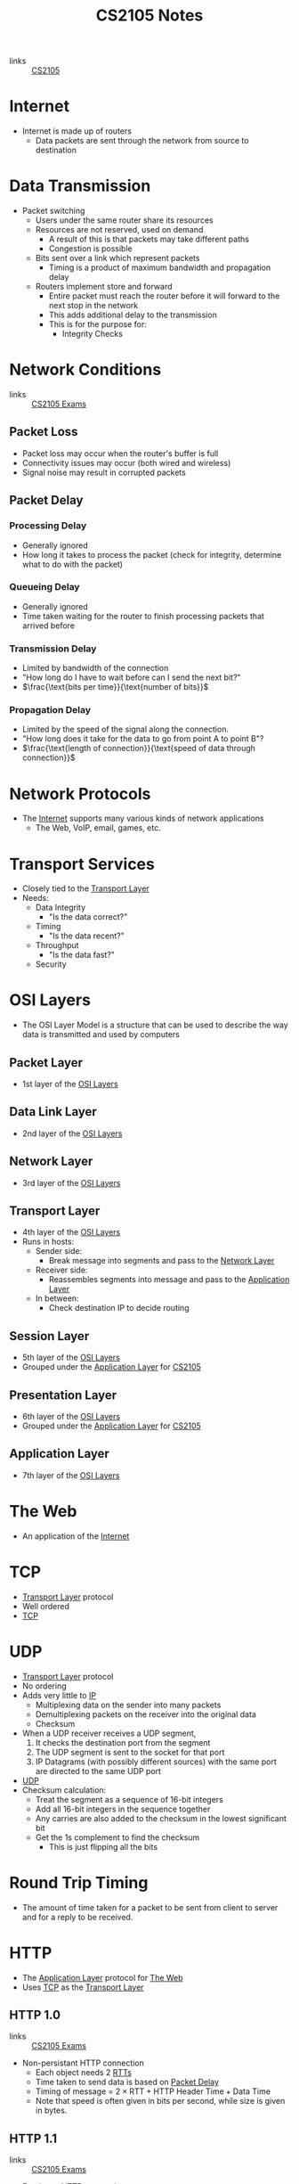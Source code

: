 :PROPERTIES:
:ID:       D1F12114-39AC-40DC-98D0-7B6F67DEC041
:END:

#+title: CS2105 Notes
#+filetags: :CS2105:

- links :: [[id:192A0605-67DE-4277-9FEF-5C16C81937F8][CS2105]]

* Internet
:PROPERTIES:
:ID:       3E696C35-46F4-4C10-98C9-584A8D60616C
:END:

- Internet is made up of routers
  - Data packets are sent through the network from source to destination

* Data Transmission
:PROPERTIES:
:ID:       A6B358C8-8DF4-4D6D-84C3-E91031768743
:END:
- Packet switching
  - Users under the same router share its resources
  - Resources are not reserved, used on demand
    - A result of this is that packets may take different paths
    - Congestion is possible
  - Bits sent over a link which represent packets
    - Timing is a product of maximum bandwidth and propagation delay
  - Routers implement store and forward
    - Entire packet must reach the router before it will forward to the next stop in the network
    - This adds additional delay to the transmission
    - This is for the purpose for:
      - Integrity Checks

* Network Conditions
:PROPERTIES:
:ID:       EC0E367A-1B1E-4ED4-B493-B1AF845FF108
:END:

- links :: [[id:1F24CF84-A241-4317-AC6D-C4C4683F34DF][CS2105 Exams]]
** Packet Loss
:PROPERTIES:
:ID:       1D1E365F-4870-4C9D-ADE5-054FF94FA514
:END:
- Packet loss may occur when the router's buffer is full
- Connectivity issues may occur (both wired and wireless)
- Signal noise may result in corrupted packets

** Packet Delay
:PROPERTIES:
:ID:       86A82389-CC39-4780-8D82-E05918A03EFF
:END:

*** Processing Delay
:PROPERTIES:
:ID:       83010D99-9421-44DC-B1B7-9350ED7945B6
:END:
- Generally ignored
- How long it takes to process the packet (check for integrity, determine what to do with the packet)

*** Queueing Delay
:PROPERTIES:
:ID:       8AA81F32-434F-47F8-BE09-B6162306640D
:END:
- Generally ignored
- Time taken waiting for the router to finish processing packets that arrived before

*** Transmission Delay
:PROPERTIES:
:ID:       8C08E406-EC45-4D89-BF95-FE4A5A5505FE
:END:
- Limited by bandwidth of the connection
- "How long do I have to wait before can I send the next bit?"
- $\frac{\text{bits per time}}{\text{number of bits}}$

*** Propagation Delay
:PROPERTIES:
:ID:       5AA300BB-EFBE-4AAF-BBD3-1550EA76D34B
:END:
- Limited by the speed of the signal along the connection.
- "How long does it take for the data to go from point A to point B"?
- $\frac{\text{length of connection}}{\text{speed of data through connection}}$

* Network Protocols
:PROPERTIES:
:ID:       f2612135-5501-4169-a391-b27184c99a12
:END:
- The [[id:3E696C35-46F4-4C10-98C9-584A8D60616C][Internet]] supports many various kinds of network applications
  - The Web, VoIP, email, games, etc.

* Transport Services
:PROPERTIES:
:ID:       d6f93509-cb17-4d83-bd33-e41fdf15577e
:END:
- Closely tied to the [[id:dff0f2f7-2b30-48bd-8fb5-220db2076834][Transport Layer]]
- Needs:
  - Data Integrity
    - "Is the data correct?"
  - Timing
    - "Is the data recent?"
  - Throughput
    - "Is the data fast?"
  - Security

* OSI Layers
:PROPERTIES:
:ID:       e0360e0e-695b-4db0-8bda-f1ab12bd6019
:END:
- The OSI Layer Model is a structure that can be used to describe the way data is transmitted and used by computers
** Packet Layer
:PROPERTIES:
:ID:       7e0f0d9b-1e1c-4e54-ba6a-4887208ed730
:END:
- 1st layer of the [[id:e0360e0e-695b-4db0-8bda-f1ab12bd6019][OSI Layers]]
** Data Link Layer
:PROPERTIES:
:ID:       491f607a-a390-4694-8544-1fce9a3a7d86
:END:
- 2nd layer of the [[id:e0360e0e-695b-4db0-8bda-f1ab12bd6019][OSI Layers]]
** Network Layer
:PROPERTIES:
:ID:       5d0b0590-fd98-4db1-89f1-f8f38bd11bb7
:END:
- 3rd layer of the [[id:e0360e0e-695b-4db0-8bda-f1ab12bd6019][OSI Layers]]
** Transport Layer
:PROPERTIES:
:ID:       dff0f2f7-2b30-48bd-8fb5-220db2076834
:END:
- 4th layer of the [[id:e0360e0e-695b-4db0-8bda-f1ab12bd6019][OSI Layers]]
- Runs in hosts:
  - Sender side:
    - Break message into segments and pass to the [[id:5d0b0590-fd98-4db1-89f1-f8f38bd11bb7][Network Layer]]
  - Receiver side:
    - Reassembles segments into message and pass to the [[id:89296f19-c817-43a7-8ef6-013e697d32ab][Application Layer]]
  - In between:
    - Check destination IP to decide routing
** Session Layer
:PROPERTIES:
:ID:       256fc6cf-5e0a-4cd0-bf54-c5b62c290dcc
:END:
- 5th layer of the [[id:e0360e0e-695b-4db0-8bda-f1ab12bd6019][OSI Layers]]
- Grouped under the [[id:89296f19-c817-43a7-8ef6-013e697d32ab][Application Layer]] for [[id:192A0605-67DE-4277-9FEF-5C16C81937F8][CS2105]]
** Presentation Layer
:PROPERTIES:
:ID:       4c5e16a5-d378-40ca-875b-566705d10018
:END:
- 6th layer of the [[id:e0360e0e-695b-4db0-8bda-f1ab12bd6019][OSI Layers]]
- Grouped under the [[id:89296f19-c817-43a7-8ef6-013e697d32ab][Application Layer]] for [[id:192A0605-67DE-4277-9FEF-5C16C81937F8][CS2105]]
** Application Layer
:PROPERTIES:
:ID:       89296f19-c817-43a7-8ef6-013e697d32ab
:END:
- 7th layer of the [[id:e0360e0e-695b-4db0-8bda-f1ab12bd6019][OSI Layers]]

* The Web
:PROPERTIES:
:ID:       d81d3738-a08e-498a-ae6b-1118a0341de1
:END:
- An application of the [[id:3E696C35-46F4-4C10-98C9-584A8D60616C][Internet]]
* TCP
:PROPERTIES:
:ID:       458a323f-763b-458e-9ce8-7b7fb008a473
:END:
- [[id:dff0f2f7-2b30-48bd-8fb5-220db2076834][Transport Layer]] protocol
- Well ordered
- [[file:media/transport-diagram-tcp_1.png][TCP]]
* UDP
:PROPERTIES:
:ID:       be4e6279-b595-4fcf-befc-06d57273d988
:END:
- [[id:dff0f2f7-2b30-48bd-8fb5-220db2076834][Transport Layer]] protocol
- No ordering
- Adds very little to [[id:c66bc940-0321-468b-86c1-21ae30542ab4][IP]]
  - Multiplexing data on the sender into many packets
  - Demultiplexing packets on the receiver into the original data
  - Checksum
- When a UDP receiver receives a UDP segment,
  1. It checks the destination port from the segment
  2. The UDP segment is sent to the socket for that port
  3. IP Datagrams (with possibly different sources) with the same port are directed to the same UDP port
- [[file:media/transport-diagram-udp_1.png][UDP]]
- Checksum calculation:
  - Treat the segment as a sequence of 16-bit integers
  - Add all 16-bit integers in the sequence together
  - Any carries are also added to the checksum in the lowest significant bit
  - Get the 1s complement to find the checksum
    - This is just flipping all the bits
* Round Trip Timing
:PROPERTIES:
:ID:       be2e19da-7142-44a9-8707-6e6f3412d46f
:ROAM_ALIASES: RTT
:END:
- The amount of time taken for a packet to be sent from client to server and for a reply to be received.
* HTTP
:PROPERTIES:
:ID:       b8499489-7b0e-4fbe-a5aa-367e4cf88e81
:END:
- The [[id:89296f19-c817-43a7-8ef6-013e697d32ab][Application Layer]] protocol for [[id:d81d3738-a08e-498a-ae6b-1118a0341de1][The Web]]
- Uses [[id:458a323f-763b-458e-9ce8-7b7fb008a473][TCP]] as the [[id:dff0f2f7-2b30-48bd-8fb5-220db2076834][Transport Layer]]
** HTTP 1.0
:PROPERTIES:
:ID:       7f45ae07-bd4b-4322-8d0f-77a2c1fb90e2
:END:
- links :: [[id:1F24CF84-A241-4317-AC6D-C4C4683F34DF][CS2105 Exams]]
- Non-persistant HTTP connection
  - Each object needs 2 [[id:be2e19da-7142-44a9-8707-6e6f3412d46f][RTTs]]
  - Time taken to send data is based on [[id:86A82389-CC39-4780-8D82-E05918A03EFF][Packet Delay]]
  - Timing of message = $2 \times \text{RTT} + \text{HTTP Header Time} + \text{Data Time}$
  - Note that speed is often given in bits per second, while size is given in bytes.

** HTTP 1.1
:PROPERTIES:
:ID:       279fe9cd-959c-49e1-839f-712e446c45e9
:END:
- links :: [[id:1F24CF84-A241-4317-AC6D-C4C4683F34DF][CS2105 Exams]]
- Persistant HTTP connection
  - The TCP connection is opened once across all objects (1 [[id:be2e19da-7142-44a9-8707-6e6f3412d46f][RTT]])
  - Multiple objects can be grouped together with one request, so each group also requires one request (1 [[id:be2e19da-7142-44a9-8707-6e6f3412d46f][RTT]])
    - This occurs when the client knows that it needs multiple resources to be fetched.
  - If there is time where the computer does not know what it needs to be fetching, it will need to idle until it knows.
  - Time taken to send data is based on [[id:86A82389-CC39-4780-8D82-E05918A03EFF][Packet Delay]]
  - Timing across all messages = $\text{RTT} \times (\text{Number of Objects} + 1) + \text{Data Time} + \text{Idle Time}$
  - Note that the speed is often given in bits per second, while size is given in bytes.
* IP
:PROPERTIES:
:ID:       c66bc940-0321-468b-86c1-21ae30542ab4
:END:
- [[id:5d0b0590-fd98-4db1-89f1-f8f38bd11bb7][Network Layer]] service of the internet
* [[id:c66bc940-0321-468b-86c1-21ae30542ab4][IP]] Address
:PROPERTIES:
:ID:       11fd492e-05ef-4acd-818c-60fdcc28ae46
:END:
- 32 bit(IPv4) or 128 bit(IPv6) that identifies a node in a network
- IPv4 addresses look like [0-255].[0-255].[0-255].[0-255]
* Domain Name System
:PROPERTIES:
:ID:       a3ae3cdc-5328-402e-8c47-177e942fa4fb
:ROAM_ALIASES: DNS
:END:
- Two ways to identify a host:
  - Hostname: www.example.org
  - [[id:11fd492e-05ef-4acd-818c-60fdcc28ae46][IP Address]]: 93.184.216.34
- Hostnames are easier to remember, but computers can only use IP addresses to communicate
- DNS is an [[id:89296f19-c817-43a7-8ef6-013e697d32ab][Application Layer]] protocol which allows computers to find the IP address associated with a host name
- These calls are made by browser when attempting to visit a [[id:d81d3738-a08e-498a-ae6b-1118a0341de1][Website]]
- Can lookup using nslookup or dig
  - nslookup <domain>
  - dig <type?> <domain> <"+short"?>
- DNS uses [[id:be4e6279-b595-4fcf-befc-06d57273d988][UDP]] for speed
  - UDP is unreliabale but DNS does not need reliability
  - Locally served DNS has lower chance of packet loss
  - Browsers can send multiple identical DNS requests
** DNS Servers
:PROPERTIES:
:ID:       021e6dab-9bc6-4432-bddb-6010e378a3bd
:END:
- DNS servers exist in a hierarchy
  - Root server on top
  - TLD servers next
  - Then authoritative domain servers
  - ...
** Local [[id:021e6dab-9bc6-4432-bddb-6010e378a3bd][DNS Servers]]
:PROPERTIES:
:ID:       755c25c6-acc8-4bb8-80ef-2495f0919ade
:END:
- A DNS Server hosted within a LAN, such as your workplace, your ISP, your school, your house
- The Local DNS Server is "Non-authoritative"
- Querys and records are [[id:7a342c16-c2cd-4098-9326-17e0e9654c0b][Cached]] locally to speed up request fufillment
** DNS Cacheing
:PROPERTIES:
:ID:       7a342c16-c2cd-4098-9326-17e0e9654c0b
:END:
- Records are saved locally as a cache to speed up repeated [[id:a3ae3cdc-5328-402e-8c47-177e942fa4fb][DNS]] requests
- Life is based on the TTL property of a DNS record
** Resource Records
:PROPERTIES:
:ID:       46f135e4-e2fa-422f-a038-677b08ddcda0
:END:
- Format of DNS records
- Maps between host and IP address
- (name, value, type, ttl)
  - Name is the hostname, i.e. www.example.com
  - Value is the value mapped to the hostname, i.e. 93.184.216.34
  - [[id:1cb6721f-2c5a-40a0-a447-58e3bc3aea04][Type]]: the type of entry
  - TTL: Time to Live ([[id:7a342c16-c2cd-4098-9326-17e0e9654c0b][DNS Cache]] life)
** Record Types
:PROPERTIES:
:ID:       1cb6721f-2c5a-40a0-a447-58e3bc3aea04
:END:
*** A
:PROPERTIES:
:ID:       93b7ce91-aa85-4195-a528-c342661a9aa3
:END:
- "Alias"
- Name is the hostname
- Value is the ip address the name maps to
*** CNAME
:PROPERTIES:
:ID:       5bfc5249-36a9-43f8-83a6-9c185adc2ffa
:END:
- "Canonical name"
- Name is the alias name
- Value is the canonical location that the alias name maps to
- Essentially operates like [[id:93b7ce91-aa85-4195-a528-c342661a9aa3][A]] but value is a hostname
*** NS
:PROPERTIES:
:ID:       6d582497-506c-4e29-9dfc-042e996ecb9a
:END:
- "Name Server"
- Name is the domain
- Value is the name server
- The name server provides the hostname of the canonical nameserver which is in charge of providing values to the [[id:a3ae3cdc-5328-402e-8c47-177e942fa4fb][DNS]]
*** MX
:PROPERTIES:
:ID:       bae007b2-3ece-432c-bb20-abc5283f589f
:END:
- "Mail Exchanger"
- Name is the domain
- Value is the mail server
* Addressing
:PROPERTIES:
:ID:       4201faab-cb57-4a69-992a-fd9328ac0dd4
:END:
- [[id:11fd492e-05ef-4acd-818c-60fdcc28ae46][IP Addresses]] are used to identify hosts
- This is not however, because many different applications might be running on the host
- Applications are identified by using a port number (16 bits)
  - Ports 1-1023 are reserved
- Example Ports:
  - 80: HTTP server
  - 25: SMTP server
* Socket
:PROPERTIES:
:ID:       b9e8bfd8-a7b3-4e36-806f-f58eeebc3283
:END:
- Sockets are an interface that sit between the [[id:89296f19-c817-43a7-8ef6-013e697d32ab][Application Layer]] and [[id:dff0f2f7-2b30-48bd-8fb5-220db2076834][Transport Layer]]
- Applications treat the internet like a black box, and communicate only using the socket
- [[id:be4e6279-b595-4fcf-befc-06d57273d988][UDP]]:
  - Socket has no connection, packets are all sent as they are to the server and port
  - [[file:media/udp-diagram_1.png][UDP Diagram]]
- [[id:458a323f-763b-458e-9ce8-7b7fb008a473][TCP]]:
  - A connection must first be established
  - Server creates a socket for each client
  - [[file:media/tcp-diagram_1.png][TCP Diagram]]
  - Note: In the [[id:1F24CF84-A241-4317-AC6D-C4C4683F34DF][Exam]], make sure to count a +1 for the welcome socket
* Bytes vs Bits
:PROPERTIES:
:ID:       143f2320-d086-44d1-bcd3-41332fde6116
:END:
- If the b is lowercase (b, Kb, Mb, ...), then it refers to bits
- If the B is uppercase (B, KB, MB), then it refers to bytes
* Topology
:PROPERTIES:
:ID:       f7c55006-b0a3-4842-b668-0be675ac1aab
:END:
- Minimal:
  - Tree topology
    - Organized in a tree
  - Chain topology
    - Special case of tree topology where every node has at most one child
  - Star topology
    - Special case of tree topology where one node has all the children
- Maximal:
  - Mesh
    - Fully connected
* Reliable Data Transfer
:PROPERTIES:
:ID:       074a6a63-d7ce-4112-972f-58fa072d2a0e
:ROAM_ALIASES: RDT
:END:
- "Sending data reliably over the internet is hard"
- Question: how do we build a reliable [[id:dff0f2f7-2b30-48bd-8fb5-220db2076834][Transport Layer]] protocol on top of an unreliable [[id:5d0b0590-fd98-4db1-89f1-f8f38bd11bb7][Network Layer]]?
- The network may:
  - Corrupt packets
  - Drop packets
  - Reorder packets
  - Deliver packets after an arbitrary delay
- Our reliable transport service should:
  - Guarantee packet delivery and correctness
  - Deliver packets in the same order that they are sent
- [[file:media/rdt-protocol_1.png][RDT Protocol]]
* Toy [[id:074a6a63-d7ce-4112-972f-58fa072d2a0e][RDTs]]
:PROPERTIES:
:ID:       111511f6-3caf-4fd8-848e-414646b24187
:END:
- [[file:media/toy-rdt_1.png][Chart]]
** Toy RDT 1.0
- Assume that the channel is 100% reliable
- We just have to simply send the packets as is
- We get this [[id:6ec79c40-1a4a-4f24-b947-dc6cb3611532][FSM]]:
- [[file:media/toy-rdt-1.0_1.png][Example]]
** Toy RDT 2.0
 - Assume that the channel may flip bits
 - Other than that, the channel is 100% reliable
 - We can detect errors with a checksum
 - Use ACK (acknowledge) and NAK (negative acknowledge) on the receiver side to tell the sender whether or not the packet was ok
 - This is a [[id:f4930941-2e92-4fff-a7b3-4ee7f8583e60][Send-and-Wait Protocol]]
 - [[file:media/toy-rdt-2.0_1.png][Demo]]
 - We get this [[id:6ec79c40-1a4a-4f24-b947-dc6cb3611532][FSM]]:
 - [[file:media/toy-rdt-2.0_2.png][Example]]
 - Flaw: what happens when the ACK or NAK is corrupted?
   - Can the sender just resend the packet if it receives garbled feedback?
** Toy RDT 2.1 (2.0 w/ Packet Sequence #)
- Include the sequence number to each packet
- Receiver can discard packets that have already been received
- [[file:media/toy-rdt-2.1_1.png][Demo 1]]
- [[file:media/toy-rdt-2.1_2.png][Demo 2]]
- We get this [[id:6ec79c40-1a4a-4f24-b947-dc6cb3611532][FSM]]:
- [[file:media/toy-rdt-2.1_3.png][Example Sender]]
- [[file:media/toy-rdt-2.1_4.png][Example Receiver]]
** Toy RDT 2.2 (2.1 w/out NAK)
- Instead of sending NAK for corrupted packets, instead send ACK for the previous correct packet
- [[file:media/toy-rdt-2.2_1.png][Demo]]
** Toy RDT 3.0
- Assume that the channel may flip bits, lose packets, and may have arbitrarily long delay
- Will not reorder packets
- How do we detect packet loss, since the delay can be arbitrary?
- Set a reasonable timeout value to trigger an assumption that the packet is lost, so the sender will resend if an ACK is not received in time
- If the packet is delayed and timeout is triggered, this means that a duplicate will have been sent.
- [[file:media/toy-rdt-3.0_1.png][Demo 1]]
- [[file:media/toy-rdt-3.0_2.png][Demo 2]]
- We get this [[id:6ec79c40-1a4a-4f24-b947-dc6cb3611532][FSM]]:
- [[file:media/toy-rdt-3.0_3.png][Example Sender]]
- Receiver is about the same as Toy RDT 2.1
-

* Finite State Machines
:PROPERTIES:
:ID:       6ec79c40-1a4a-4f24-b947-dc6cb3611532
:ROAM_ALIASES: FSM
:END:
- A finite state machine is defined by a finite set of states and a set of transitions between states
- [[file:media/example-fsm_1.png][Example]]

* Send-and-Wait Protocol
:PROPERTIES:
:ID:       f4930941-2e92-4fff-a7b3-4ee7f8583e60
:END:
- This is a protocol which requires senders to wait for a response after each packet is sent.
